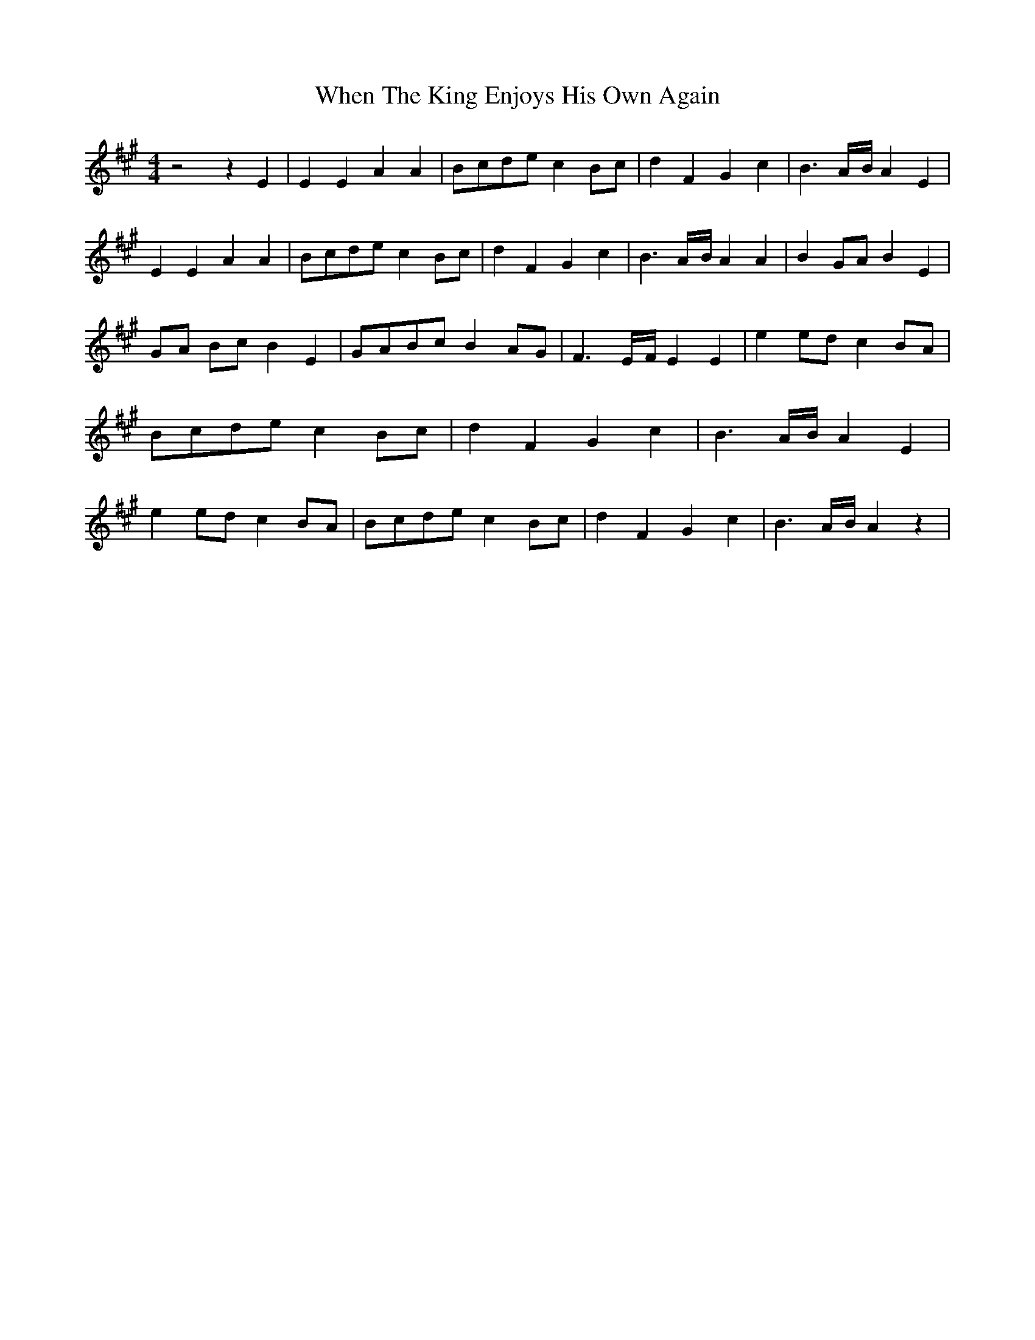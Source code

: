 % Generated more or less automatically by swtoabc by Erich Rickheit KSC
X:1
T:When The King Enjoys His Own Again
M:4/4
L:1/4
K:A
 z2 z E| E E A A|B/2-c/2d/2-e/2 cB/2-c/2| d F G c| B3/2A/4-B/4 A E|\
 E E A A|B/2-c/2d/2-e/2 cB/2-c/2| d F G c| B3/2A/4-B/4 A A| B G/2A/2 B E|\
G/2-A/2 B/2c/2 B E|G/2-A/2B/2-c/2 BA/2-G/2| F3/2E/4-F/4 E E| e e/2d/2 cB/2-A/2|\
 B/2c/2d/2-e/2 c B/2c/2| d F G c| B3/2A/4-B/4 A E| e e/2d/2 cB/2-A/2|\
 B/2c/2d/2-e/2 c B/2c/2| d F G c| B3/2A/4-B/4 A z|

